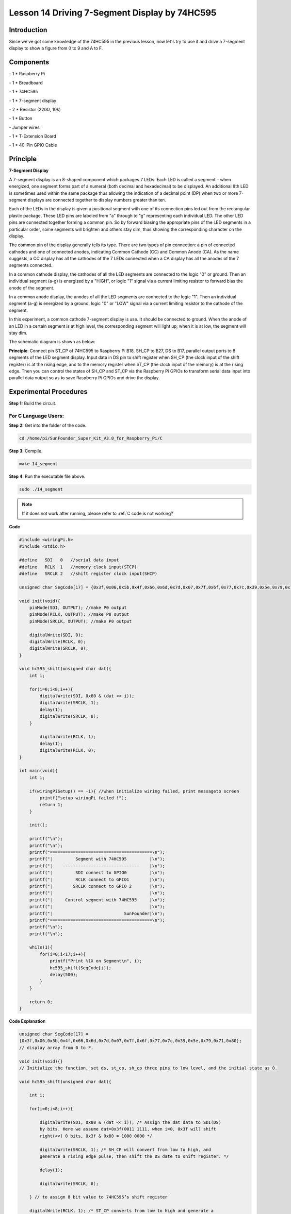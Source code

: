 Lesson 14 Driving 7-Segment Display by 74HC595
===============================================



Introduction
-----------------

Since we've got some knowledge of the 74HC595 in the previous lesson,
now let's try to use it and drive a 7-segment display to show a figure
from 0 to 9 and A to F.

Components
-----------------

\- 1 \* Raspberry Pi

\- 1 \* Breadboard

\- 1 \* 74HC595

\- 1 \* 7-segment display

\- 2 \* Resistor (220Ω, 10k)

\- 1 \* Button

\- Jumper wires

\- 1 \* T-Extension Board

\- 1 \* 40-Pin GPIO Cable

Principle
-----------------

**7-Segment Display**

A 7-segment display is an 8-shaped component which packages 7 LEDs. Each
LED is called a segment – when energized, one segment forms part of a
numeral (both decimal and hexadecimal) to be displayed. An additional
8th LED is sometimes used within the same package thus allowing the
indication of a decimal point (DP) when two or more 7-segment displays
are connected together to display numbers greater than ten.

.. image:: media/image182.png
   :align: center

Each of the LEDs in the display is given a positional segment with one
of its connection pins led out from the rectangular plastic package.
These LED pins are labeled from "a" through to "g" representing each
individual LED. The other LED pins are connected together forming a
common pin. So by forward biasing the appropriate pins of the LED
segments in a particular order, some segments will brighten and others
stay dim, thus showing the corresponding character on the display.

The common pin of the display generally tells its type. There are two
types of pin connection: a pin of connected cathodes and one of
connected anodes, indicating Common Cathode (CC) and Common Anode (CA).
As the name suggests, a CC display has all the cathodes of the 7 LEDs
connected when a CA display has all the anodes of the 7 segments
connected.

.. image:: media/image183.png
   :align: center

In a common cathode display, the cathodes of all the LED segments are
connected to the logic "0" or ground. Then an individual segment (a-g)
is energized by a "HIGH", or logic "1" signal via a current limiting
resistor to forward bias the anode of the segment.

.. image:: media/image184.png
   :align: center

In a common anode display, the anodes of all the LED segments are
connected to the logic "1". Then an individual segment (a-g) is
energized by a ground, logic "0" or "LOW" signal via a current limiting
resistor to the cathode of the segment.

In this experiment, a common cathode 7-segment display is use. It should
be connected to ground. When the anode of an LED in a certain segment is
at high level, the corresponding segment will light up; when it is at
low, the segment will stay dim.

The schematic diagram is shown as below:

.. image:: media/image185.png
   :align: center

**Principle**: Connect pin ST_CP of 74HC595 to Raspberry Pi B18, SH_CP
to B27, DS to B17, parallel output ports to 8 segments of the LED
segment display. Input data in DS pin to shift register when SH_CP (the
clock input of the shift register) is at the rising edge, and to the
memory register when ST_CP (the clock input of the memory) is at the
rising edge. Then you can control the states of SH_CP and ST_CP via the
Raspberry Pi GPIOs to transform serial data input into parallel data
output so as to save Raspberry Pi GPIOs and drive the display.

Experimental Procedures
----------------------------

**Step 1:** Build the circuit.

.. image:: media/image186.png
   :align: center

For C Language Users:
^^^^^^^^^^^^^^^^^^^^^^^^^^^

**Step 2:** Get into the folder of the code.

.. raw:: html

    <run></run>

.. code-block::

    cd /home/pi/SunFounder_Super_Kit_V3.0_for_Raspberry_Pi/C

**Step 3**: Compile.

.. raw:: html

    <run></run>
    
.. code-block::

    make 14_segment

**Step 4**: Run the executable file above.

.. raw:: html

    <run></run>
    
.. code-block::

    sudo ./14_segment

.. note::
   
   If it does not work after running, please refer to :ref:`C code is not working?`

**Code**

.. code-block:: c

    #include <wiringPi.h>
    #include <stdio.h>

    #define   SDI   0   //serial data input
    #define   RCLK  1   //memory clock input(STCP)
    #define   SRCLK 2   //shift register clock input(SHCP)

    unsigned char SegCode[17] = {0x3f,0x06,0x5b,0x4f,0x66,0x6d,0x7d,0x07,0x7f,0x6f,0x77,0x7c,0x39,0x5e,0x79,0x71,0x80};

    void init(void){
        pinMode(SDI, OUTPUT); //make P0 output
        pinMode(RCLK, OUTPUT); //make P0 output
        pinMode(SRCLK, OUTPUT); //make P0 output

        digitalWrite(SDI, 0);
        digitalWrite(RCLK, 0);
        digitalWrite(SRCLK, 0);
    }

    void hc595_shift(unsigned char dat){
        int i;

        for(i=0;i<8;i++){
            digitalWrite(SDI, 0x80 & (dat << i));
            digitalWrite(SRCLK, 1);
            delay(1);
            digitalWrite(SRCLK, 0);
        }

            digitalWrite(RCLK, 1);
            delay(1);
            digitalWrite(RCLK, 0);
    }

    int main(void){
        int i;

        if(wiringPiSetup() == -1){ //when initialize wiring failed, print messageto screen
            printf("setup wiringPi failed !");
            return 1; 
        }

        init();

        printf("\n");
        printf("\n");
        printf("========================================\n");
        printf("|         Segment with 74HC595         |\n");
        printf("|    ------------------------------    |\n");
        printf("|         SDI connect to GPIO0         |\n");
        printf("|         RCLK connect to GPIO1        |\n");
        printf("|        SRCLK connect to GPIO 2       |\n");
        printf("|                                      |\n");
        printf("|     Control segment with 74HC595     |\n");
        printf("|                                      |\n");
        printf("|                            SunFounder|\n");
        printf("========================================\n");
        printf("\n");
        printf("\n");

        while(1){
            for(i=0;i<17;i++){
                printf("Print %1X on Segment\n", i);
                hc595_shift(SegCode[i]);
                delay(500);
            }
        }

        return 0;
    }

**Code Explanation**

.. code-block:: c

    
    unsigned char SegCode[17] =
    {0x3f,0x06,0x5b,0x4f,0x66,0x6d,0x7d,0x07,0x7f,0x6f,0x77,0x7c,0x39,0x5e,0x79,0x71,0x80};
    // display array from 0 to F.

    void init(void){} 
    // Initialize the function, set ds, st_cp, sh_cp three pins to low level, and the initial state as 0.

    void hc595_shift(unsigned char dat){

        int i;

        for(i=0;i<8;i++){

            digitalWrite(SDI, 0x80 & (dat << i)); /* Assign the dat data to SDI(DS)
            by bits. Here we assume dat=0x3f(0011 1111, when i=0, 0x3f will shift
            right(<<) 0 bits, 0x3f & 0x80 = 1000 0000 */

            digitalWrite(SRCLK, 1); /* SH_CP will convert from low to high, and
            generate a rising edge pulse, then shift the DS date to shift register. */

            delay(1);

            digitalWrite(SRCLK, 0);

        } // to assign 8 bit value to 74HC595’s shift register

        digitalWrite(RCLK, 1); /* ST_CP converts from low to high and generate a
        rising edge, then shift data from shift register to storage register. */

        delay(1);

        digitalWrite(RCLK, 0);

    }// Transfer data in shift register to data register to update the displayed data.



**For Python Users:**

**Step 2:** Get into the folder of the code.

.. raw:: html

    <run></run>
    
.. code-block::

    cd /home/pi/SunFounder_Super_Kit_V3.0_for_Raspberry_Pi/Python

**Step 3**: Run.

.. raw:: html

    <run></run>
    
.. code-block::

    sudo python3 14_segment.py

**Code**

.. raw:: html

    <run></run>
    
.. code-block:: python

    import RPi.GPIO as GPIO
    import time
    from sys import version_info
    
    if version_info.major == 3:
        raw_input = input
    
    # Set up pins
    SDI   = 17
    RCLK  = 18
    SRCLK = 27
    
    # Define a segment code from 0 to F in Hexadecimal
    # Commen cathode
    segCode = [0x3f,0x06,0x5b,0x4f,0x66,0x6d,0x7d,0x07,0x7f,0x6f,0x77,0x7c,0x39,0x5e,0x79,0x71]
    # Commen anode
    # segCode = [0xc0,0xf9,0xa4,0xb0,0x99,0x92,0x82,0xf8,0x80,0x90,0x88,0x83,0xc6,0xa1,0x86,0x8e]
    
    def print_msg():
        print ("========================================")
        print ("|         Segment with 74HC595         |")
        print ("|    ------------------------------    |")
        print ("|         SDI connect to GPIO17        |")
        print ("|         RCLK connect to GPIO18       |")
        print ("|        SRCLK connect to GPIO27       |")
        print ("|                                      |")
        print ("|     Control segment with 74HC595     |")
        print ("|                                      |")
        print ("|                            SunFounder|")
        print ("========================================")
        print ("Program is running...")
        print ("Please press Ctrl+C to end the program..")
        #raw_input ("Press Enter to begin\n")
    
    def setup():
        GPIO.setmode(GPIO.BCM)
        GPIO.setup(SDI, GPIO.OUT, initial=GPIO.LOW)
        GPIO.setup(RCLK, GPIO.OUT, initial=GPIO.LOW)
        GPIO.setup(SRCLK, GPIO.OUT, initial=GPIO.LOW)
    
    # Shift the data to 74HC595
    def hc595_shift(dat):
        for bit in range(0, 8):	
            GPIO.output(SDI, 0x80 & (dat << bit))
            GPIO.output(SRCLK, GPIO.HIGH)
            time.sleep(0.001)
            GPIO.output(SRCLK, GPIO.LOW)
        GPIO.output(RCLK, GPIO.HIGH)
        time.sleep(0.001)
        GPIO.output(RCLK, GPIO.LOW)
    
    def main():
        print_msg()
        while True:
            # Shift the code one by one from segCode list
            for code in segCode:
                hc595_shift(code)
                print ("segCode[%s]: 0x%02X"%(segCode.index(code), code)) # double digit to print 
                time.sleep(0.5)
    
    def destroy():
        GPIO.cleanup()
    
    if __name__ == '__main__':
        setup()
        try:
            main()
        except KeyboardInterrupt:
            destroy()

**Code Explanation**

.. code-block:: python

    
    # Define a segment code from 0 to F in Hexadecimal

    # Commen cathode

    segCode = [0x3f,0x06,0x5b,0x4f,0x66,0x6d,0x7d,0x07,0x7f,0x6f,0x77,
               0x7c,0x39,0x5e,0x79,0x71]

    # Commen anode

    # segCode = [0xc0,0xf9,0xa4,0xb0,0x99,0x92,0x82,0xf8,0x80,0x90,0x88,
                 0x83,0xc6,0xa1,0x86,0x8e]

    # Shift the data to 74HC595

    def hc595_shift(dat):

        for bit in range(0, 8):

            GPIO.output(SDI, 0x80 & (dat << bit))

            GPIO.output(SRCLK, GPIO.HIGH)

            time.sleep(0.001)

            GPIO.output(SRCLK, GPIO.LOW)

            GPIO.output(RCLK, GPIO.HIGH)

            time.sleep(0.001)

            GPIO.output(RCLK, GPIO.LOW)

    for code in segCode: # Input item in segCode list to hc595_shift()function, to display the character.

        hc595_shift(code)

If you want to display a number, use the hc595_shift() function, segCode
list and decimal value x in the sketch:

.. code-block:: python

    hc595_shift(segCode[x]) ''' x is a number needs to be displayed ranging from 0~15, 
    and it will be coverted and displayed by 0~F in hexadecimal. '''

**Note:** The hexadecimal format of number 0~15 are (0, 1, 2, 3, 4, 5, 6, 7, 8, 9, A, B, C, D, E, F)

You should see the 7-segment display from 0 to 9 and A to F.


.. image:: media/image187.png
   :align: center

**Further Exploration**

You can slightly modify the hardware and software based on this
experiment to make a dice. For hardware, add a button to the original
board.

**Build the circuit:**

.. image:: media/image188.png
   :align: center

Get into the folder of the code.

.. code-block:: 

    cd/home/pi/SunFounder_Super_Kit_V3.0_for_Raspberry_Pi/C

Next, Compile the Code*.*

.. code-block:: 

    make 14_dice

Run.

.. code-block:: 

    sudo ./14_dice

**Code**

.. code-block:: C

    #include <wiringPi.h>
    #include <stdio.h>
    #include <stdlib.h>
    #include <string.h>
    #include <errno.h>
    #include <time.h>
    
    #define   SDI   0   //serial data input
    #define   RCLK  1   //memory clock input(STCP)
    #define   SRCLK 2   //shift register clock input(SHCP)
    
    #define   TouchPin  3
    
    unsigned char SegCode[6] = {0x06,0x5b,0x4f,0x66,0x6d,0x7d};
    
    unsigned char flag = 0;
    
    void init(void)
    {
        pinMode(SDI, OUTPUT); //make P0 output
        pinMode(RCLK, OUTPUT); //make P1 output
        pinMode(SRCLK, OUTPUT); //make P2 output
        pinMode(TouchPin, INPUT);
        pullUpDnControl(TouchPin, PUD_UP);
    
        digitalWrite(SDI, 0);
        digitalWrite(RCLK, 0);
        digitalWrite(SRCLK, 0);
    }
    
    void hc595_shift(unsigned char dat)
    {
        int i;
    
        for(i=0;i<8;i++){
            digitalWrite(SDI, 0x80 & (dat << i));
            digitalWrite(SRCLK, 1);
            delay(1);
            digitalWrite(SRCLK, 0);
        }
    
            digitalWrite(RCLK, 1);
            delay(1);
            digitalWrite(RCLK, 0);
    }
    
    void randomISR(void)
    {
        flag = 1;
    }
    
    int main(void)
    {
        int num;
    
        if(wiringPiSetup() == -1){ //when initialize wiring failed,print messageto screen
            printf("setup wiringPi failed !");
            return 1; 
        }
    
        init();
    
        printf("\n");
        printf("\n");
        printf("========================================\n");
        printf("|               Dice                   |\n");
        printf("|    ------------------------------    |\n");
        printf("|        SDI connect to GPIO0          |\n");
        printf("|        RCLK connect to GPIO1         |\n");
        printf("|       SRCLK connect to GPIO 2        |\n");
        printf("|     Button Pin connect to GPIO 3     |\n");
        printf("|                                      |\n");
        printf("|     Control segment with 74HC595     |\n");
        printf("|           random number 0~6          |\n");
        printf("|    Press to supend segment 2 second  |\n");
        printf("|                                      |\n");
        printf("|                            SunFounder|\n");
        printf("========================================\n");
        printf("\n");
        printf("\n");
    
        if(wiringPiISR(TouchPin, INT_EDGE_FALLING, &randomISR)){
            printf("Unable to setup ISR : %s\n", strerror(errno));	
            return 1;
        }
    
        srand(time(NULL));
        
        while(1){
            num = rand() % 6;
            hc595_shift(SegCode[num]);
            if(flag == 1){
                printf("flag = %d, ",flag);
                printf("Pressed when %d on Segment\n", (num+1));
                delay(2000);
                flag = 0;
            }
            else{	
                delay(60);
            }
            
        }
    
        return 0;
    }
    

    
**Code Explanation**

.. code-block:: C

    void randomISR(void){ // An interrupt function, run when the interrupt happens

        flag = 1; // flag represents the state of the button

    }

    if(wiringPiISR(TouchPin, INT_EDGE_FALLING, &randomISR)){ /* Set an
    interrupt here as the falling edge for TouchPin. When the interrupt
    happens, execute the function randomISR(). */

        printf("Unable to setup ISR : %s\n", strerror(errno));

        return 1;

    }

    srand(time(NULL));

    num = rand() % 6;

    /* Two functions here: One is the srand function, which is used before
    calling function rand() and used as seed for the random number
    generator; while the other is rand(), which is a function to generate
    the random number. Usually, these two functions are used together to
    generate the random number. Thus a random number of 0-6 will be
    displayed on the 7-segment display. */

For Python Users:
^^^^^^^^^^^^^^^^^^^^^

**Step 2:** Get into the folder of the code.

.. code-block::

    cd/home/pi/SunFounder_Super_Kit_V3.0_for_Raspberry_Pi/Python

**Step 3:** Run.

.. code-block::

    sudo python3 14_dice.py

**Code**

.. code-block:: python

    import RPi.GPIO as GPIO
    import time
    import random
    from sys import version_info

    if version_info.major == 3:
        raw_input = input

    # Set up pins
    SDI   = 17
    RCLK  = 18
    SRCLK = 27

    TouchPin = 22

    # Define a segment code from 1 to 6 in Hexadecimal
    SegCode = [0x06, 0x5b, 0x4f, 0x66, 0x6d, 0x7d]

    # Used to record button press
    flag = 0

    def print_msg():
        print ("========================================")
        print ("|               Dice                   |")
        print ("|    ------------------------------    |")
        print ("|        SDI connect to GPIO17         |")
        print ("|        RCLK connect to GPIO18        |")
        print ("|       SRCLK connect to GPIO27        |")
        print ("|     Button Pin connect to GPIO22     |")
        print ("|                                      |")
        print ("|     Control segment with 74HC595     |")
        print ("|           random number 1~6          |")
        print ("|    Press to supend segment 2 second  |")
        print ("|                                      |")
        print ("|                            SunFounder|")
        print ("========================================")
        print ("Program is running...")
        print ("Please press Ctrl+C to end the program...")
        raw_input ("Press Enter to begin\n")

    def setup():
        GPIO.setmode(GPIO.BCM)
        GPIO.setwarnings(False)
        GPIO.setup(SDI, GPIO.OUT, initial=GPIO.LOW)
        GPIO.setup(RCLK, GPIO.OUT, initial=GPIO.LOW)
        GPIO.setup(SRCLK, GPIO.OUT, initial=GPIO.LOW)
        GPIO.setup(TouchPin, GPIO.IN, pull_up_down = GPIO.PUD_UP)
        GPIO.add_event_detect(TouchPin, GPIO.RISING, callback = randomISR, bouncetime = 20)

    # Shift the data to 74HC595
    def hc595_shift(dat):
        for bit in range(0, 8):	
            GPIO.output(SDI, 0x80 & (dat << bit))
            GPIO.output(SRCLK, GPIO.HIGH)
            time.sleep(0.001)
            GPIO.output(SRCLK, GPIO.LOW)
        GPIO.output(RCLK, GPIO.HIGH)
        time.sleep(0.001)
        GPIO.output(RCLK, GPIO.LOW)

    def randomISR(channel):
        global flag
        flag = 1

    def destroy():
        GPIO.cleanup()

    def main():
        global flag
        print_msg()
        while True:
            num = random.randint(1,6)
            hc595_shift(SegCode[num-1])
            print (num, hex(SegCode[num-1]))
            if flag == 1:
                print ("Num: ", num)
                time.sleep(2)
                flag = 0
            else:
                time.sleep(0.01)

    if __name__ == '__main__':
        setup()
        try:
            main()
        except KeyboardInterrupt:
            destroy()

**Code Explanation**

.. code-block:: python
    
    import random # use this function to generate the random number

    SegCode = [0x06, 0x5b, 0x4f, 0x66, 0x6d, 0x7d] 
    # Define a segment code from 1 to 6 in Hexadecimal

    GPIO.add_event_detect(TouchPin, GPIO.RISING, callback = randomISR, bouncetime = 20) 
    ''' Set an interrupt, and the rising edge for TouchPin.
    When the interrupt happens, execute the function randomISR(). 
    Set bouncetime for button to 20ms. '''

    def randomISR(channel): # Interrupt calling the function

        global flag

        flag = 1

        num = random.randint(1,6)

        # Generate a random number from 1~6.

        hc595_shift(SegCode[num-1])　# Output the hexadecimal values in list by 74HC595.

Now you should see a number flashing between 0 and 6 quickly on the
segment display. Press the button on the breadboard, and the display
will statically display a random number between 0 and 6 for 2 seconds
and then circularly flash randomly between 0 and 6 again.


.. image:: media/image189.png
   :align: center